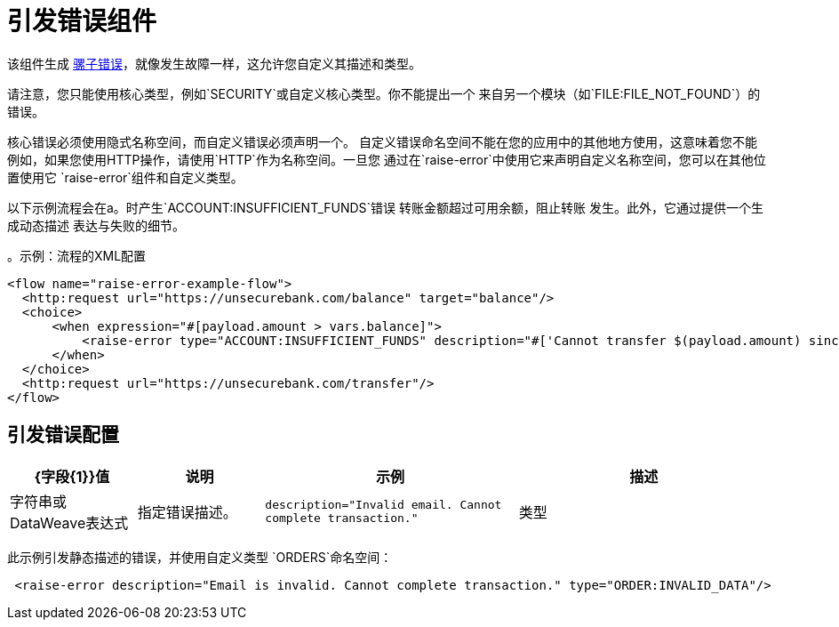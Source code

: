 = 引发错误组件
:keywords: mule, esb, studio, raise, error

该组件生成 link:mule-error-concept[骡子错误]，就像发生故障一样，这允许您自定义其描述和类型。

请注意，您只能使用核心类型，例如`SECURITY`或自定义核心类型。你不能提出一个
来自另一个模块（如`FILE:FILE_NOT_FOUND`）的错误。

核心错误必须使用隐式名称空间，而自定义错误必须声明一个。
自定义错误命名空间不能在您的应用中的其他地方使用，这意味着您不能
例如，如果您使用HTTP操作，请使用`HTTP`作为名称空间。一旦您
通过在`raise-error`中使用它来声明自定义名称空间，您可以在其他位置使用它
`raise-error`组件和自定义类型。

以下示例流程会在a。时产生`ACCOUNT:INSUFFICIENT_FUNDS`错误
转账金额超过可用余额，阻止转账
发生。此外，它通过提供一个生成动态描述
表达与失败的细节。

。示例：流程的XML配置
[source,xml,linenums]
----
<flow name="raise-error-example-flow">
  <http:request url="https://unsecurebank.com/balance" target="balance"/>
  <choice>
      <when expression="#[payload.amount > vars.balance]">
          <raise-error type="ACCOUNT:INSUFFICIENT_FUNDS" description="#['Cannot transfer $(payload.amount) since only $(vars.balance) are available.']"/>
      </when>
  </choice>
  <http:request url="https://unsecurebank.com/transfer"/>
</flow>
----

== 引发错误配置

[%header,cols="1,1,2,2"]
|===
|  {字段{1}}值 | 说明 | 示例

| 描述 | 字符串或DataWeave表达式 | 指定错误描述。 |
`description="Invalid email. Cannot complete transaction."`

| 类型 | 字符串 | 指定错误的类型。 |
`type="ORDER:INVALID_DATA"`

|===

此示例引发静态描述的错误，并使用自定义类型
`ORDERS`命名空间：

[source, xml, linenums]
----
 <raise-error description="Email is invalid. Cannot complete transaction." type="ORDER:INVALID_DATA"/>
----
